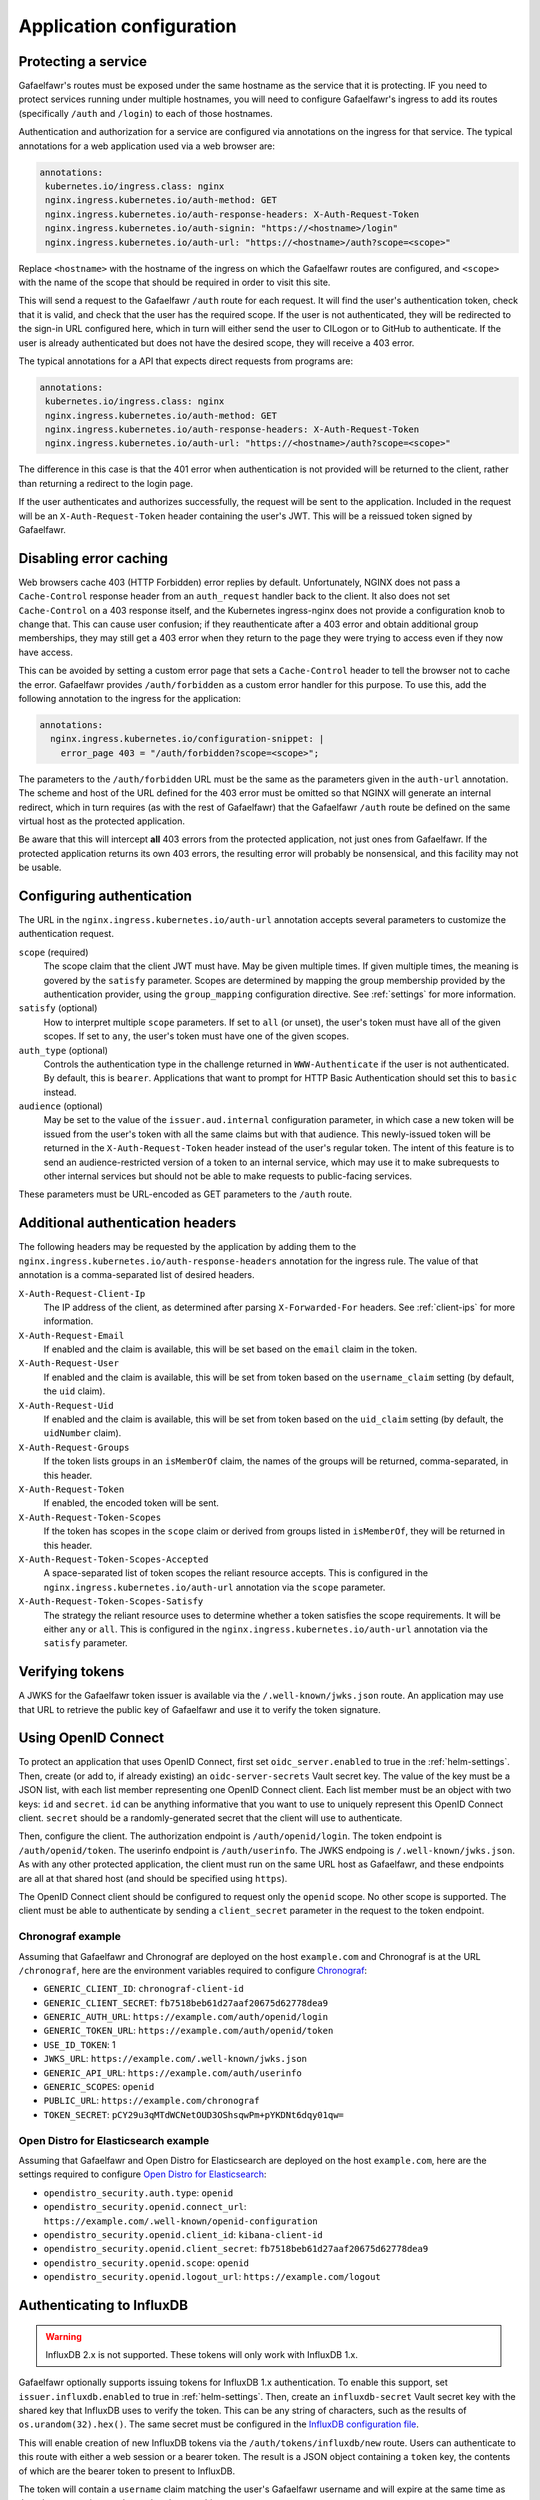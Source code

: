 #########################
Application configuration
#########################

Protecting a service
====================

Gafaelfawr's routes must be exposed under the same hostname as the service that it is protecting.
IF you need to protect services running under multiple hostnames, you will need to configure Gafaelfawr's ingress to add its routes (specifically ``/auth`` and ``/login``) to each of those hostnames.

Authentication and authorization for a service are configured via annotations on the ingress for that service.
The typical annotations for a web application used via a web browser are:

.. code-block:: yaml

   annotations:
    kubernetes.io/ingress.class: nginx
    nginx.ingress.kubernetes.io/auth-method: GET
    nginx.ingress.kubernetes.io/auth-response-headers: X-Auth-Request-Token
    nginx.ingress.kubernetes.io/auth-signin: "https://<hostname>/login"
    nginx.ingress.kubernetes.io/auth-url: "https://<hostname>/auth?scope=<scope>"

Replace ``<hostname>`` with the hostname of the ingress on which the Gafaelfawr routes are configured, and ``<scope>`` with the name of the scope that should be required in order to visit this site.

This will send a request to the Gafaelfawr ``/auth`` route for each request.
It will find the user's authentication token, check that it is valid, and check that the user has the required scope.
If the user is not authenticated, they will be redirected to the sign-in URL configured here, which in turn will either send the user to CILogon or to GitHub to authenticate.
If the user is already authenticated but does not have the desired scope, they will receive a 403 error.

The typical annotations for a API that expects direct requests from programs are:

.. code-block:: yaml

   annotations:
    kubernetes.io/ingress.class: nginx
    nginx.ingress.kubernetes.io/auth-method: GET
    nginx.ingress.kubernetes.io/auth-response-headers: X-Auth-Request-Token
    nginx.ingress.kubernetes.io/auth-url: "https://<hostname>/auth?scope=<scope>"

The difference in this case is that the 401 error when authentication is not provided will be returned to the client, rather than returning a redirect to the login page.

If the user authenticates and authorizes successfully, the request will be sent to the application.
Included in the request will be an ``X-Auth-Request-Token`` header containing the user's JWT.
This will be a reissued token signed by Gafaelfawr.

.. _error-caching:

Disabling error caching
=======================

Web browsers cache 403 (HTTP Forbidden) error replies by default.
Unfortunately, NGINX does not pass a ``Cache-Control`` response header from an ``auth_request`` handler back to the client.
It also does not set ``Cache-Control`` on a 403 response itself, and the Kubernetes ingress-nginx does not provide a configuration knob to change that.
This can cause user confusion; if they reauthenticate after a 403 error and obtain additional group memberships, they may still get a 403 error when they return to the page they were trying to access even if they now have access.

This can be avoided by setting a custom error page that sets a ``Cache-Control`` header to tell the browser not to cache the error.
Gafaelfawr provides ``/auth/forbidden`` as a custom error handler for this purpose.
To use this, add the following annotation to the ingress for the application:

.. code-block:: yaml

   annotations:
     nginx.ingress.kubernetes.io/configuration-snippet: |
       error_page 403 = "/auth/forbidden?scope=<scope>";

The parameters to the ``/auth/forbidden`` URL must be the same as the parameters given in the ``auth-url`` annotation.
The scheme and host of the URL defined for the 403 error must be omitted so that NGINX will generate an internal redirect, which in turn requires (as with the rest of Gafaelfawr) that the Gafaelfawr ``/auth`` route be defined on the same virtual host as the protected application.

Be aware that this will intercept **all** 403 errors from the protected application, not just ones from Gafaelfawr.
If the protected application returns its own 403 errors, the resulting error will probably be nonsensical, and this facility may not be usable.

.. _auth-config:

Configuring authentication
==========================

The URL in the ``nginx.ingress.kubernetes.io/auth-url`` annotation accepts several parameters to customize the authentication request.

``scope`` (required)
    The scope claim that the client JWT must have.
    May be given multiple times.
    If given multiple times, the meaning is govered by the ``satisfy`` parameter.
    Scopes are determined by mapping the group membership provided by the authentication provider, using the ``group_mapping`` configuration directive.
    See :ref:`settings` for more information.

``satisfy`` (optional)
    How to interpret multiple ``scope`` parameters.
    If set to ``all`` (or unset), the user's token must have all of the given scopes.
    If set to ``any``, the user's token must have one of the given scopes.

``auth_type`` (optional)
    Controls the authentication type in the challenge returned in ``WWW-Authenticate`` if the user is not authenticated.
    By default, this is ``bearer``.
    Applications that want to prompt for HTTP Basic Authentication should set this to ``basic`` instead.

``audience`` (optional)
    May be set to the value of the ``issuer.aud.internal`` configuration parameter, in which case a new token will be issued from the user's token with all the same claims but with that audience.
    This newly-issued token will be returned in the ``X-Auth-Request-Token`` header instead of the user's regular token.
    The intent of this feature is to send an audience-restricted version of a token to an internal service, which may use it to make subrequests to other internal services but should not be able to make requests to public-facing services.

These parameters must be URL-encoded as GET parameters to the ``/auth`` route.

.. _auth-headers:

Additional authentication headers
=================================

The following headers may be requested by the application by adding them to the ``nginx.ingress.kubernetes.io/auth-response-headers`` annotation for the ingress rule.
The value of that annotation is a comma-separated list of desired headers.

``X-Auth-Request-Client-Ip``
    The IP address of the client, as determined after parsing ``X-Forwarded-For`` headers.
    See :ref:`client-ips` for more information.

``X-Auth-Request-Email``
    If enabled and the claim is available, this will be set based on the ``email`` claim in the token.

``X-Auth-Request-User``
    If enabled and the claim is available, this will be set from token based on the ``username_claim`` setting (by default, the ``uid`` claim).

``X-Auth-Request-Uid``
    If enabled and the claim is available, this will be set from token based on the ``uid_claim`` setting (by default, the ``uidNumber`` claim).

``X-Auth-Request-Groups``
    If the token lists groups in an ``isMemberOf`` claim, the names of the groups will be returned, comma-separated, in this header.

``X-Auth-Request-Token``
    If enabled, the encoded token will be sent.

``X-Auth-Request-Token-Scopes``
    If the token has scopes in the ``scope`` claim or derived from groups listed in ``isMemberOf``, they will be returned in this header.

``X-Auth-Request-Token-Scopes-Accepted``
    A space-separated list of token scopes the reliant resource accepts.
    This is configured in the ``nginx.ingress.kubernetes.io/auth-url`` annotation via the ``scope`` parameter.

``X-Auth-Request-Token-Scopes-Satisfy``
    The strategy the reliant resource uses to determine whether a token satisfies the scope requirements.
    It will be either ``any`` or ``all``.
    This is configured in the ``nginx.ingress.kubernetes.io/auth-url`` annotation via the ``satisfy`` parameter.

Verifying tokens
================

A JWKS for the Gafaelfawr token issuer is available via the ``/.well-known/jwks.json`` route.
An application may use that URL to retrieve the public key of Gafaelfawr and use it to verify the token signature.

.. _openid-connect:

Using OpenID Connect
====================

To protect an application that uses OpenID Connect, first set ``oidc_server.enabled`` to true in the :ref:`helm-settings`.
Then, create (or add to, if already existing) an ``oidc-server-secrets`` Vault secret key.
The value of the key must be a JSON list, with each list member representing one OpenID Connect client.
Each list member must be an object with two keys: ``id`` and ``secret``.
``id`` can be anything informative that you want to use to uniquely represent this OpenID Connect client.
``secret`` should be a randomly-generated secret that the client will use to authenticate.

Then, configure the client.
The authorization endpoint is ``/auth/openid/login``.
The token endpoint is ``/auth/openid/token``.
The userinfo endpoint is ``/auth/userinfo``.
The JWKS endpoing is ``/.well-known/jwks.json``.
As with any other protected application, the client must run on the same URL host as Gafaelfawr, and these endpoints are all at that shared host (and should be specified using ``https``).

The OpenID Connect client should be configured to request only the ``openid`` scope.
No other scope is supported.
The client must be able to authenticate by sending a ``client_secret`` parameter in the request to the token endpoint.

Chronograf example
------------------

Assuming that Gafaelfawr and Chronograf are deployed on the host ``example.com`` and Chronograf is at the URL ``/chronograf``, here are the environment variables required to configure `Chronograf <https://docs.influxdata.com/chronograf/v1.8/administration/managing-security/#configure-chronograf-to-use-any-oauth-2-0-provider>`__:

* ``GENERIC_CLIENT_ID``: ``chronograf-client-id``
* ``GENERIC_CLIENT_SECRET``: ``fb7518beb61d27aaf20675d62778dea9``
* ``GENERIC_AUTH_URL``: ``https://example.com/auth/openid/login``
* ``GENERIC_TOKEN_URL``: ``https://example.com/auth/openid/token``
* ``USE_ID_TOKEN``: 1
* ``JWKS_URL``: ``https://example.com/.well-known/jwks.json``
* ``GENERIC_API_URL``: ``https://example.com/auth/userinfo``
* ``GENERIC_SCOPES``: ``openid``
* ``PUBLIC_URL``: ``https://example.com/chronograf``
* ``TOKEN_SECRET``: ``pCY29u3qMTdWCNetOUD3OShsqwPm+pYKDNt6dqy01qw=``

Open Distro for Elasticsearch example
-------------------------------------

Assuming that Gafaelfawr and Open Distro for Elasticsearch are deployed on the host ``example.com``, here are the settings required to configure `Open Distro for Elasticsearch <https://opendistro.github.io/for-elasticsearch-docs/docs/security/configuration/openid-connect/>`__:

* ``opendistro_security.auth.type``: ``openid``
* ``opendistro_security.openid.connect_url``: ``https://example.com/.well-known/openid-configuration``
* ``opendistro_security.openid.client_id``: ``kibana-client-id``
* ``opendistro_security.openid.client_secret``: ``fb7518beb61d27aaf20675d62778dea9``
* ``opendistro_security.openid.scope``: ``openid``
* ``opendistro_security.openid.logout_url``: ``https://example.com/logout``

.. _influxdb:

Authenticating to InfluxDB
==========================

.. warning::

   InfluxDB 2.x is not supported.
   These tokens will only work with InfluxDB 1.x.

Gafaelfawr optionally supports issuing tokens for InfluxDB 1.x authentication.
To enable this support, set ``issuer.influxdb.enabled`` to true in :ref:`helm-settings`.
Then, create an ``influxdb-secret`` Vault secret key with the shared key that InfluxDB uses to verify the token.
This can be any string of characters, such as the results of ``os.urandom(32).hex()``.
The same secret must be configured in the `InfluxDB configuration file <https://docs.influxdata.com/influxdb/v1.8/administration/authentication_and_authorization/>`__.

This will enable creation of new InfluxDB tokens via the ``/auth/tokens/influxdb/new`` route.
Users can authenticate to this route with either a web session or a bearer token.
The result is a JSON object containing a ``token`` key, the contents of which are the bearer token to present to InfluxDB.

The token will contain a ``username`` claim matching the user's Gafaelfawr username and will expire at the same time as the token or session used to authenticate to this route.

If you want all InfluxDB tokens to contain the same ``username`` field so that you can use a single generic InfluxDB account, set ``issuer.influxdb.username`` to that value in :ref:`helm-settings`.
